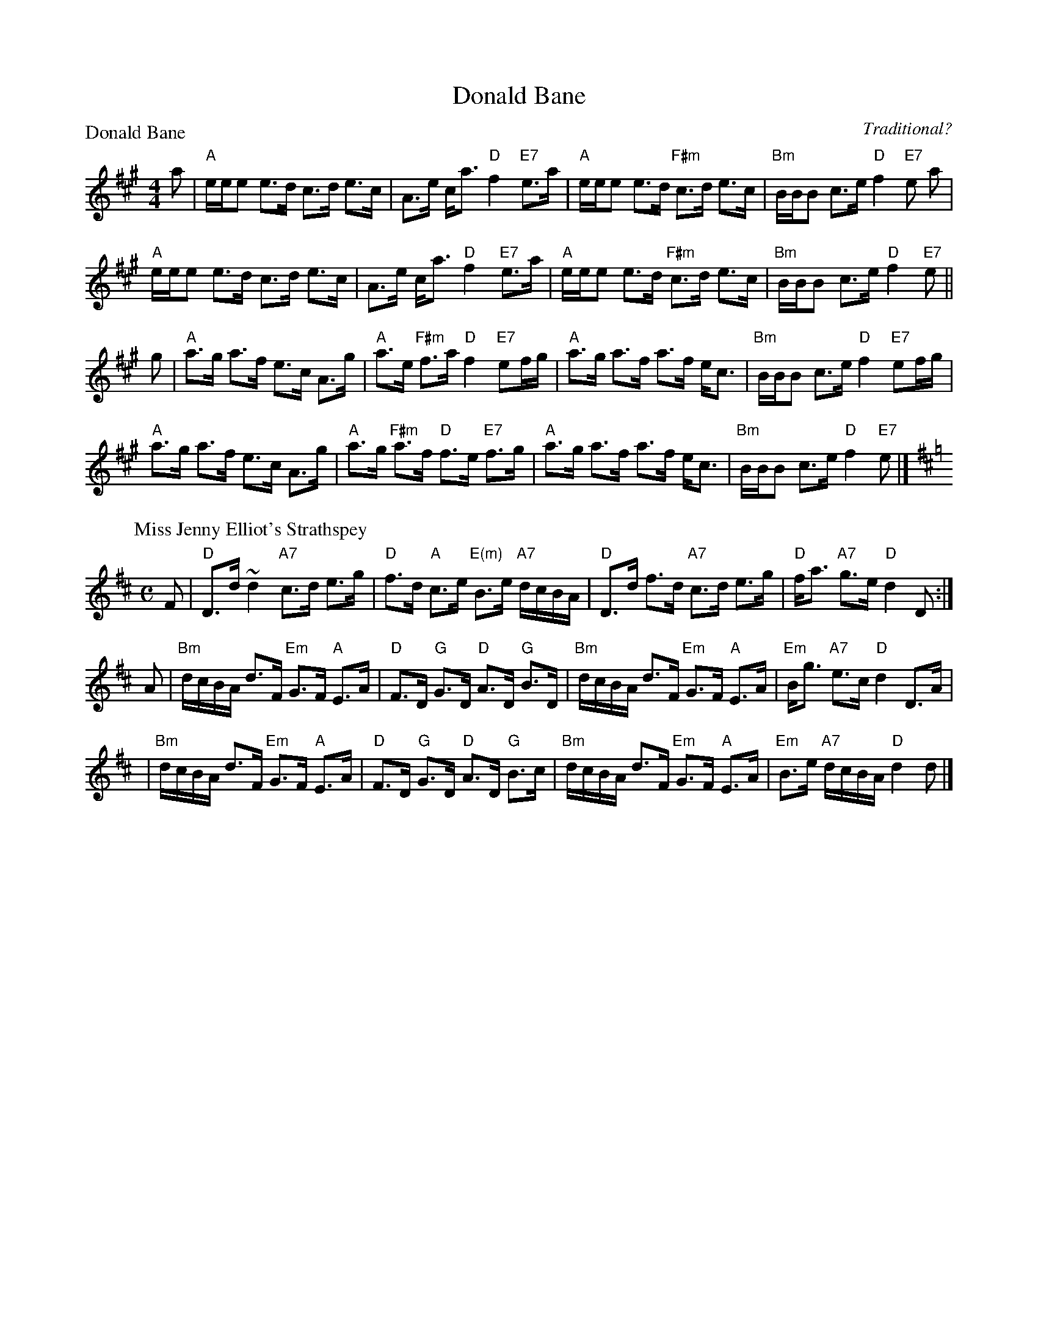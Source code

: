 X:1712
T:Donald Bane
%
P:Donald Bane
C:Traditional?
R:Strathspey (8x32)
B:RSCDS 17-12
Z:Anselm Lingnau <anselm@strathspey.org>
M:4/4
L:1/8
K:A
a|"A"e/e/e e>d c>d e>c|A>e c<a "D"f2 "E7"e>a|\
  "A"e/e/e e>d "F#m"c>d e>c|"Bm"B/B/B c>e "D"f2 "E7"e a|
  "A"e/e/e e>d c>d e>c|A>e c<a "D"f2 "E7"e>a|\
  "A"e/e/e e>d "F#m"c>d e>c|"Bm"B/B/B c>e "D"f2 "E7"e||
g|"A"a>g a>f e>c A>g|"A"a>e "F#m"f>a "D"f2 "E7"ef/g/|\
  "A"a>g a>f a>f e<c|"Bm"B/B/B c>e "D"f2 "E7"ef/g/|
  "A"a>g a>f e>c A>g|"A"a>g "F#m"a>f "D"f>e "E7"f>g|\
  "A"a>g a>f a>f e<c|"Bm"B/B/B c>e "D"f2 "E7"e|]
%
P: Miss Jenny Elliot's Strathspey
C: R.Mackintosh
R: strathspey
B: RSCDS 17-12(II)
Z: 2003 John Chambers <jc:trillian.mit.edu>
M: C
L: 1/16
K: D
F2 \
| "D"D3d ~d4 "A7"c3d e3g | "D"f3d "A"c3e "E(m)"B3e "A7"dcBA \
| "D"D3d f3d "A7"c3d e3g | "D"fa3 "A7"g3e "D"d4 D2 :|
A2 \
| "Bm"dcBA d3F "Em"G3F "A"E3A | "D"F3D "G"G3D "D"A3D "G"B3D \
| "Bm"dcBA d3F "Em"G3F "A"E3A | "Em"Bg3 "A7"e3c "D"d4 D3A |
| "Bm"dcBA d3F "Em"G3F "A"E3A | "D"F3D "G"G3D "D"A3D "G"B3c \
| "Bm"dcBA d3F "Em"G3F "A"E3A | "Em"B3e "A7"dcBA "D"d4 d2 |]
